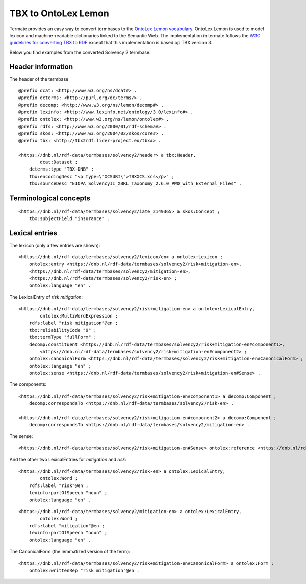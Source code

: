 TBX to OntoLex Lemon
====================

Termate provides an easy way to convert termbases to the `OntoLex Lemon vocabulary <https://lemon-model.net/>`_. OntoLex Lemon is used to model lexicon and machine-readable dictionaries linked to the Semantic Web. The implementation in termate follows the `W3C guidelines for converting TBX to RDF <https://www.w3.org/community/bpmlod/wiki/Converting_TBX_to_RDF>`_ except that this implementation is based op TBX version 3.

Below you find examples from the converted Solvency 2 termbase.

Header information
------------------

The header of the termbase 

::

    @prefix dcat: <http://www.w3.org/ns/dcat#> .
    @prefix dcterms: <http://purl.org/dc/terms/> .
    @prefix decomp: <http://www.w3.org/ns/lemon/decomp#> .
    @prefix lexinfo: <http://www.lexinfo.net/ontology/3.0/lexinfo#> .
    @prefix ontolex: <http://www.w3.org/ns/lemon/ontolex#> .
    @prefix rdfs: <http://www.w3.org/2000/01/rdf-schema#> .
    @prefix skos: <http://www.w3.org/2004/02/skos/core#> .
    @prefix tbx: <http://tbx2rdf.lider-project.eu/tbx#> .

    <https://dnb.nl/rdf-data/termbases/solvency2/header> a tbx:Header,
            dcat:Dataset ;
        dcterms:type "TBX-DNB" ;
        tbx:encodingDesc "<p type=\"XCSURI\">TBXXCS.xcs</p>" ;
        tbx:sourceDesc "EIOPA_SolvencyII_XBRL_Taxonomy_2.6.0_PWD_with_External_Files" .

Terminological concepts
-----------------------

::

    <https://dnb.nl/rdf-data/termbases/solvency2/iate_2149365> a skos:Concept ;
        tbx:subjectField "insurance" .

Lexical entries
---------------

The lexicon (only a few entries are shown):

::

    <https://dnb.nl/rdf-data/termbases/solvency2/lexicon/en> a ontolex:Lexicon ;
        ontolex:entry <https://dnb.nl/rdf-data/termbases/solvency2/risk+mitigation-en>,
        <https://dnb.nl/rdf-data/termbases/solvency2/mitigation-en>,
        <https://dnb.nl/rdf-data/termbases/solvency2/risk-en> ;
        ontolex:language "en" .

The LexicalEntry of *risk mitigation*:

::

    <https://dnb.nl/rdf-data/termbases/solvency2/risk+mitigation-en> a ontolex:LexicalEntry,
            ontolex:MultiWordExpression ;
        rdfs:label "risk mitigation"@en ;
        tbx:reliabilityCode "9" ;
        tbx:termType "fullForm" ;
        decomp:constituent <https://dnb.nl/rdf-data/termbases/solvency2/risk+mitigation-en#component1>,
            <https://dnb.nl/rdf-data/termbases/solvency2/risk+mitigation-en#component2> ;
        ontolex:canonicalForm <https://dnb.nl/rdf-data/termbases/solvency2/risk+mitigation-en#CanonicalForm> ;
        ontolex:language "en" ;
        ontolex:sense <https://dnb.nl/rdf-data/termbases/solvency2/risk+mitigation-en#Sense> .

The components:

::

    <https://dnb.nl/rdf-data/termbases/solvency2/risk+mitigation-en#component1> a decomp:Component ;
        decomp:correspondsTo <https://dnb.nl/rdf-data/termbases/solvency2/risk-en> .

    <https://dnb.nl/rdf-data/termbases/solvency2/risk+mitigation-en#component2> a decomp:Component ;
        decomp:correspondsTo <https://dnb.nl/rdf-data/termbases/solvency2/mitigation-en> .

The sense:

::

    <https://dnb.nl/rdf-data/termbases/solvency2/risk+mitigation-en#Sense> ontolex:reference <https://dnb.nl/rdf-data/termbases/solvency2/iate_2149365> .

And the other two LexicalEntries for *mitigation* and *risk*:

::

    <https://dnb.nl/rdf-data/termbases/solvency2/risk-en> a ontolex:LexicalEntry,
            ontolex:Word ;
        rdfs:label "risk"@en ;
        lexinfo:partOfSpeech "noun" ;
        ontolex:language "en" .


::

    <https://dnb.nl/rdf-data/termbases/solvency2/mitigation-en> a ontolex:LexicalEntry,
            ontolex:Word ;
        rdfs:label "mitigation"@en ;
        lexinfo:partOfSpeech "noun" ;
        ontolex:language "en" .

The CanonicalForm (the lemmatized version of the term):

::

    <https://dnb.nl/rdf-data/termbases/solvency2/risk+mitigation-en#CanonicalForm> a ontolex:Form ;
        ontolex:writtenRep "risk mitigation"@en .
